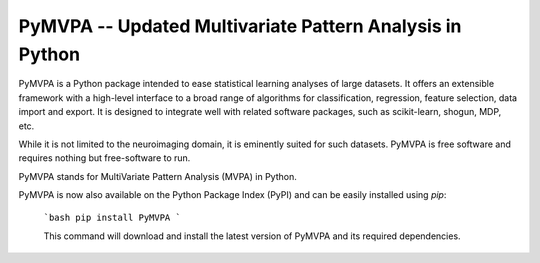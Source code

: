 ========================================================================================
PyMVPA -- Updated Multivariate Pattern Analysis in Python |build-status| |coverage-status| |doi|
========================================================================================

.. |doi|
   image:: https://img.shields.io/badge/doi-10.3389%2Fneuro.11.003.2009-green.svg
   :target: http://dx.doi.org/10.3389/neuro.11.003.2009
   :alt: Original PyMVPA publication

.. |build-status|
   image:: https://secure.travis-ci.org/PyMVPA/PyMVPA.png
           ?branch=master
   :target: http://travis-ci.org/PyMVPA/PyMVPA
   :alt: PyMVPA travis-ci build status

.. |coverage-status|
   image:: https://coveralls.io/repos/PyMVPA/PyMVPA/badge.png
           ?branch=master
   :target: https://coveralls.io/r/PyMVPA/PyMVPA
   :alt: PyMVPA coveralls coverage status

PyMVPA is a Python package intended to ease statistical learning analyses of
large datasets. It offers an extensible framework with a high-level interface
to a broad range of algorithms for classification, regression, feature selection,
data import and export. It is designed to integrate well with related software packages,
such as scikit-learn, shogun, MDP, etc.

While it is not limited to the neuroimaging domain,
it is eminently suited for such datasets.
PyMVPA is free software and requires nothing but free-software to run.

PyMVPA stands for MultiVariate Pattern Analysis (MVPA) in Python.

PyMVPA is now also available on the Python Package Index (PyPI)
and can be easily installed using `pip`:
    ```bash
    pip install PyMVPA
    ```

    This command will download and install the latest version of PyMVPA and its required dependencies.
